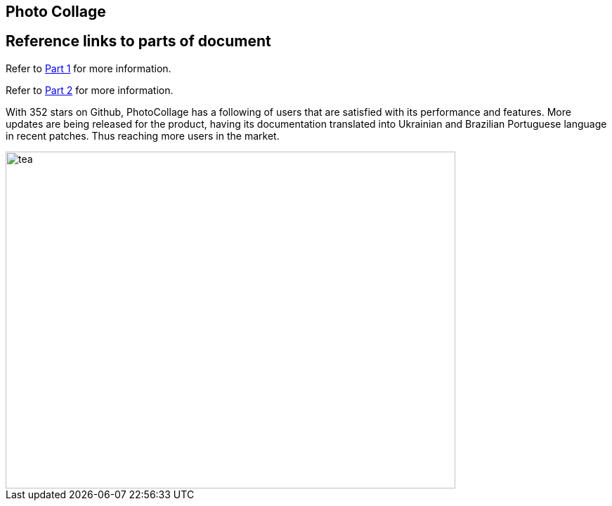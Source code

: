 [[PhotoCollage]]
== Photo Collage

== Reference links to parts of document
[.lead]
Refer to xref:PhotoCollage Part 1.adoc#PhotoCollage Part 1[Part 1] for more information. 

[%hardbreaks]
Refer to xref:PhotoCollage Part 2.adoc#PhotoCollage Part 2[Part 2] for more information. 

[[UserFeedback]]
With 352 stars on Github, PhotoCollage has a following of users that are satisfied with its performance and features. More updates are being released for the product, having its documentation translated into Ukrainian and Brazilian Portuguese language in recent patches. Thus reaching more users in the market.

image::tea.jpg[tea,640,480]
